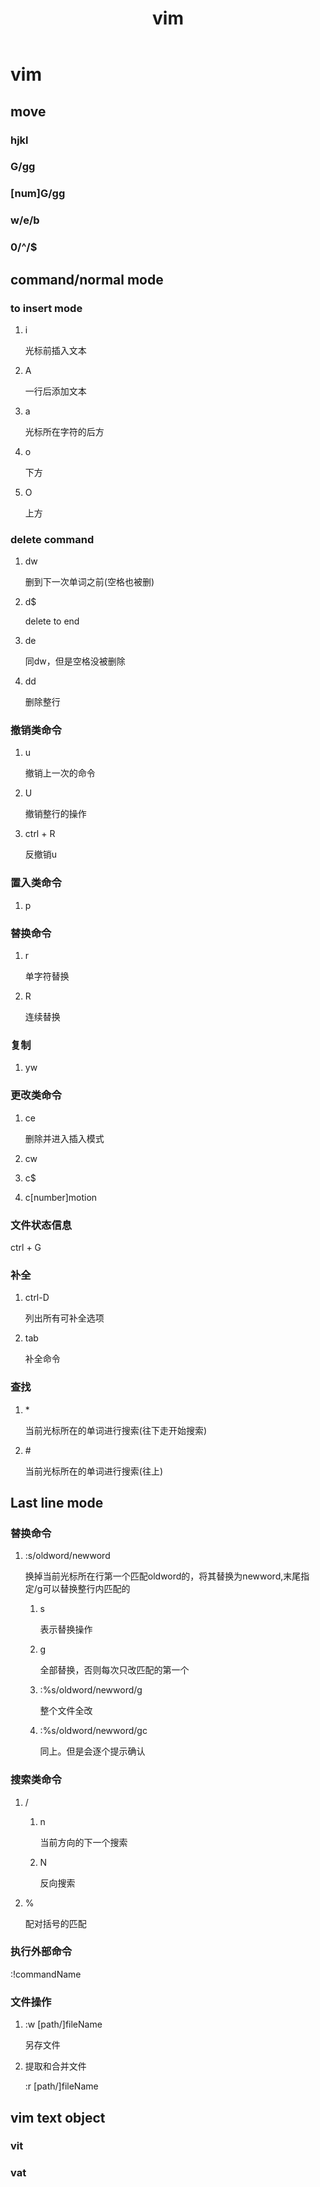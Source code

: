 #+TITLE: vim
#+STARTUP: indent
* vim
** move
*** hjkl
*** G/gg
*** [num]G/gg
*** w/e/b
*** 0/^/$
** command/normal mode
*** to insert mode
**** i
光标前插入文本
**** A
一行后添加文本
**** a
光标所在字符的后方
**** o
下方
**** O
上方
*** delete command
**** dw
删到下一次单词之前(空格也被删)
**** d$
delete to end
**** de
同dw，但是空格没被删除
**** dd
删除整行
*** 撤销类命令
**** u
撤销上一次的命令
**** U
撤销整行的操作
**** ctrl + R
反撤销u
*** 置入类命令
**** p
*** 替换命令
**** r
单字符替换
**** R
连续替换
*** 复制
**** yw
*** 更改类命令
**** ce
删除并进入插入模式
**** cw
**** c$
**** c[number]motion
*** 文件状态信息
ctrl + G
*** 补全
**** ctrl-D
列出所有可补全选项
**** tab
补全命令
*** 查找
**** *
当前光标所在的单词进行搜索(往下走开始搜索)
**** #
当前光标所在的单词进行搜索(往上)
** Last line mode
*** 替换命令
**** :s/oldword/newword
换掉当前光标所在行第一个匹配oldword的，将其替换为newword,末尾指定/g可以替换整行内匹配的
***** s
表示替换操作
***** g
全部替换，否则每次只改匹配的第一个
***** :%s/oldword/newword/g
整个文件全改
***** :%s/oldword/newword/gc
同上。但是会逐个提示确认

*** 搜索类命令
**** /
***** n
当前方向的下一个搜索
***** N
反向搜索
**** %
配对括号的匹配
*** 执行外部命令
:!commandName
*** 文件操作
**** :w [path/]fileName
另存文件
**** 提取和合并文件
:r [path/]fileName
** vim text object
*** vit
*** vat
